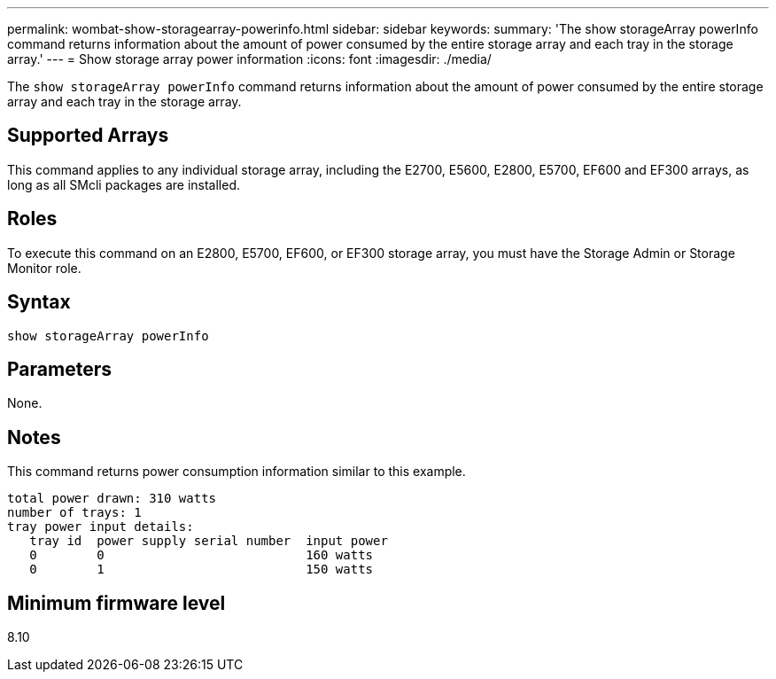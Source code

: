 ---
permalink: wombat-show-storagearray-powerinfo.html
sidebar: sidebar
keywords: 
summary: 'The show storageArray powerInfo command returns information about the amount of power consumed by the entire storage array and each tray in the storage array.'
---
= Show storage array power information
:icons: font
:imagesdir: ./media/

[.lead]
The `show storageArray powerInfo` command returns information about the amount of power consumed by the entire storage array and each tray in the storage array.

== Supported Arrays

This command applies to any individual storage array, including the E2700, E5600, E2800, E5700, EF600 and EF300 arrays, as long as all SMcli packages are installed.

== Roles

To execute this command on an E2800, E5700, EF600, or EF300 storage array, you must have the Storage Admin or Storage Monitor role.

== Syntax

----
show storageArray powerInfo
----

== Parameters

None.

== Notes

This command returns power consumption information similar to this example.

----
total power drawn: 310 watts
number of trays: 1
tray power input details:
   tray id  power supply serial number  input power
   0        0                           160 watts
   0        1                           150 watts
----

== Minimum firmware level

8.10
